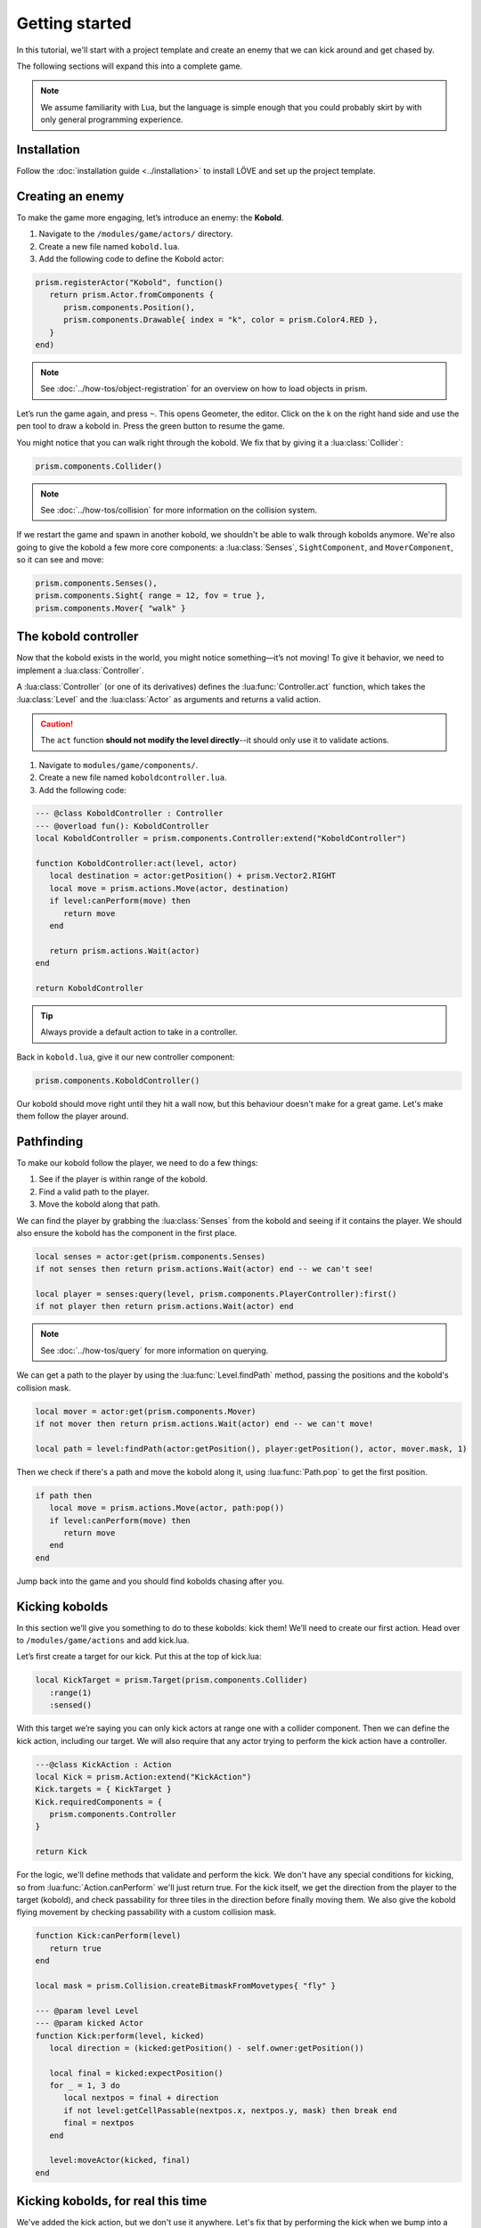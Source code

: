 Getting started
===============

In this tutorial, we'll start with a project template and create an enemy that we can kick around
and get chased by.

.. video:: ../_static/part1.mp4
   :caption: Kicking a kobold
   :align: center
   :autoplay:
   :nocontrols:
   :loop:
   :muted:

The following sections will expand this into a complete game.

.. note::

   We assume familiarity with Lua, but the language is simple enough that you could probably skirt
   by with only general programming experience.

Installation
------------

Follow the :doc:`installation guide <../installation>` to install LÖVE and set up the project
template.

Creating an enemy
-----------------

To make the game more engaging, let’s introduce an enemy: the **Kobold**.

1. Navigate to the ``/modules/game/actors/`` directory.
2. Create a new file named ``kobold.lua``.
3. Add the following code to define the Kobold actor:

.. code-block:: lua

   prism.registerActor("Kobold", function()
      return prism.Actor.fromComponents {
         prism.components.Position(),
         prism.components.Drawable{ index = "k", color = prism.Color4.RED },
      }
   end)

.. note::

   See :doc:`../how-tos/object-registration` for an overview on how to load objects in prism.

Let’s run the game again, and press ``~``. This opens Geometer, the editor. Click on the k on the
right hand side and use the pen tool to draw a kobold in. Press the green button to resume the game.

You might notice that you can walk right through the kobold. We fix that by giving it a
:lua:class:`Collider`:

.. code-block:: lua

   prism.components.Collider()

.. note::

   See :doc:`../how-tos/collision` for more information on the collision system.

If we restart the game and spawn in another kobold, we shouldn't be able to walk through kobolds
anymore. We're also going to give the kobold a few more core components: a :lua:class:`Senses`,
``SightComponent``, and ``MoverComponent``, so it can see and move:

.. code-block:: lua

   prism.components.Senses(),
   prism.components.Sight{ range = 12, fov = true },
   prism.components.Mover{ "walk" }

The kobold controller
---------------------

Now that the kobold exists in the world, you might notice something—it’s not moving! To give it
behavior, we need to implement a :lua:class:`Controller`.

A :lua:class:`Controller` (or one of its derivatives) defines the :lua:func:`Controller.act`
function, which takes the :lua:class:`Level` and the :lua:class:`Actor` as arguments and returns a
valid action.

.. caution::

   The ``act`` function **should not modify the level directly**--it should only use it to validate
   actions.

1. Navigate to ``modules/game/components/``.
2. Create a new file named ``koboldcontroller.lua``.
3. Add the following code:

.. code-block:: lua

   --- @class KoboldController : Controller
   --- @overload fun(): KoboldController
   local KoboldController = prism.components.Controller:extend("KoboldController")

   function KoboldController:act(level, actor)
      local destination = actor:getPosition() + prism.Vector2.RIGHT
      local move = prism.actions.Move(actor, destination)
      if level:canPerform(move) then
         return move
      end

      return prism.actions.Wait(actor)
   end

   return KoboldController

.. tip::

   Always provide a default action to take in a controller.

Back in ``kobold.lua``, give it our new controller component:

.. code-block:: lua

   prism.components.KoboldController()

Our kobold should move right until they hit a wall now, but this behaviour doesn't make for a great
game. Let's make them follow the player around.

.. dropdown:: Complete kobold.lua

   `Source <https://github.com/PrismRL/Kicking-Kobolds/blob/part1/modules/game/actors/kobold.lua>`_

   .. code:: lua

      prism.registerActor("Kobold", function()
         return prism.Actor.fromComponents {
            prism.components.Name("Kobold"),
            prism.components.Position(),
            prism.components.Collider(),
            prism.components.Drawable{ index = "k", color = prism.Color4.RED },
            prism.components.Senses(),
            prism.components.Sight{ range = 12, fov = true },
            prism.components.Mover{ "walk" },
            prism.components.KoboldController()
         }
      end)

Pathfinding
-----------

To make our kobold follow the player, we need to do a few things:

1. See if the player is within range of the kobold.
2. Find a valid path to the player.
3. Move the kobold along that path.

We can find the player by grabbing the :lua:class:`Senses` from the kobold and seeing if it contains
the player. We should also ensure the kobold has the component in the first place.

.. code-block:: lua

   local senses = actor:get(prism.components.Senses)
   if not senses then return prism.actions.Wait(actor) end -- we can't see!

   local player = senses:query(level, prism.components.PlayerController):first()
   if not player then return prism.actions.Wait(actor) end

.. note::

   See :doc:`../how-tos/query` for more information on querying.

We can get a path to the player by using the :lua:func:`Level.findPath` method, passing the
positions and the kobold's collision mask.

.. code-block:: lua

   local mover = actor:get(prism.components.Mover)
   if not mover then return prism.actions.Wait(actor) end -- we can't move!

   local path = level:findPath(actor:getPosition(), player:getPosition(), actor, mover.mask, 1)

Then we check if there's a path and move the kobold along it, using :lua:func:`Path.pop` to get the
first position.

.. code-block:: lua

   if path then
      local move = prism.actions.Move(actor, path:pop())
      if level:canPerform(move) then
         return move
      end
   end

Jump back into the game and you should find kobolds chasing after you.

.. dropdown:: Complete koboldcontroller.lua

   `Source <https://github.com/PrismRL/Kicking-Kobolds/blob/part1/modules/game/components/koboldcontroller.lua>`_

   .. code:: lua

      --- @class KoboldController : Controller
      --- @overload fun(): KoboldController
      local KoboldController = prism.components.Controller:extend("KoboldController")

      function KoboldController:act(level, actor)
         local senses = actor:get(prism.components.Senses)
         if not senses then return prism.actions.Wait(actor) end -- we can't see!

         local player = senses:query(level, prism.components.PlayerController):first()
         if not player then return prism.actions.Wait(actor) end

         local mover = actor:get(prism.components.Mover)
         if not mover then return prism.actions.Wait(actor) end

         local path = level:findPath(actor:getPosition(), player:getPosition(), actor, mover.mask, 1)

         if path then
            local move = prism.actions.Move(actor, path:pop())
            if level:canPerform(move) then
               return move
            end
         end

         return prism.actions.Wait(actor)
      end

      return KoboldController

Kicking kobolds
---------------

In this section we’ll give you something to do to these kobolds: kick them! We’ll need to create our
first action. Head over to ``/modules/game/actions`` and add kick.lua.

Let’s first create a target for our kick. Put this at the top of kick.lua:

.. code-block:: lua

   local KickTarget = prism.Target(prism.components.Collider)
      :range(1)
      :sensed()

With this target we’re saying you can only kick actors at range one with a collider component. Then
we can define the kick action, including our target. We will also require that any actor trying to
perform the kick action have a controller.

.. code-block:: lua

   ---@class KickAction : Action
   local Kick = prism.Action:extend("KickAction")
   Kick.targets = { KickTarget }
   Kick.requiredComponents = {
      prism.components.Controller
   }

   return Kick

For the logic, we'll define methods that validate and perform the kick. We don't have any special
conditions for kicking, so from :lua:func:`Action.canPerform` we'll just return true. For the kick
itself, we get the direction from the player to the target (kobold), and check passability for three
tiles in the direction before finally moving them. We also give the kobold flying movement by
checking passability with a custom collision mask.

.. code-block:: lua

   function Kick:canPerform(level)
      return true
   end

   local mask = prism.Collision.createBitmaskFromMovetypes{ "fly" }

   --- @param level Level
   --- @param kicked Actor
   function Kick:perform(level, kicked)
      local direction = (kicked:getPosition() - self.owner:getPosition())

      local final = kicked:expectPosition()
      for _ = 1, 3 do
         local nextpos = final + direction
         if not level:getCellPassable(nextpos.x, nextpos.y, mask) then break end
         final = nextpos
      end

      level:moveActor(kicked, final)
   end

.. dropdown:: Complete kick.lua

   `Source <https://github.com/PrismRL/Kicking-Kobolds/blob/part1/modules/game/actions/kick.lua>`_

   .. code:: lua

      local KickTarget = prism.Target(prism.components.Collider):range(1):sensed()

      ---@class KickAction : Action
      local Kick = prism.Action:extend("KickAction")
      Kick.targets = { KickTarget }
      Kick.requiredComponents = {
         prism.components.Controller,
      }

      function Kick:canPerform(level)
         return true
      end

      local mask = prism.Collision.createBitmaskFromMovetypes { "fly" }

      --- @param level Level
      --- @param kicked Actor
      function Kick:perform(level, kicked)
         local direction = (kicked:getPosition() - self.owner:getPosition())

         local final = kicked:expectPosition()
         for _ = 1, 3 do
            local nextpos = final + direction
            if not level:getCellPassable(nextpos.x, nextpos.y, mask) then break end
            final = nextpos
         end

         level:moveActor(kicked, final)
      end

      return Kick

Kicking kobolds, for real this time
-----------------------------------

We've added the kick action, but we don't use it anywhere. Let's fix that by performing the kick
when we bump into a kobold. Head over to ``gamestates/gamelevelstate.lua`` and find where the move
action is called.

If the player presses a move button but the player fails to move, we can infer they moved into
something that blocked their movement. Let's check if there's a valid actor to kick in front of us
(as opposed to another impassable entity), and perform the kick action on them:

.. code-block:: lua

   if self.level:canPerform(move) then
   ...
   end

   local target = self.level:query() -- grab a query object
      :at(destination:decompose()) -- restrict the query to the destination
      :first() -- grab one of the kickable things, or nil

   local kick = prism.actions.Kick(owner, target)
   self:setAction(kick)

.. note::

   :lua:func:`Level.canPerform` will validate all targets in the action.

That's a wrap
-------------

That's all for part one. In conclusion, we've accomplished the following:

1. Added a kobold enemy with basic pathfinding.
2. Implemented a kick action to shove kobolds around.
3. Integrated the kick by performing it when bumping into a valid target.

You can find the code for this part at https://github.com/prismrl/Kicking-Kobolds on the ``part1``
branch. In the :doc:`next section <part2>`, we'll do some work with components and systems to flesh
out the combat system.
